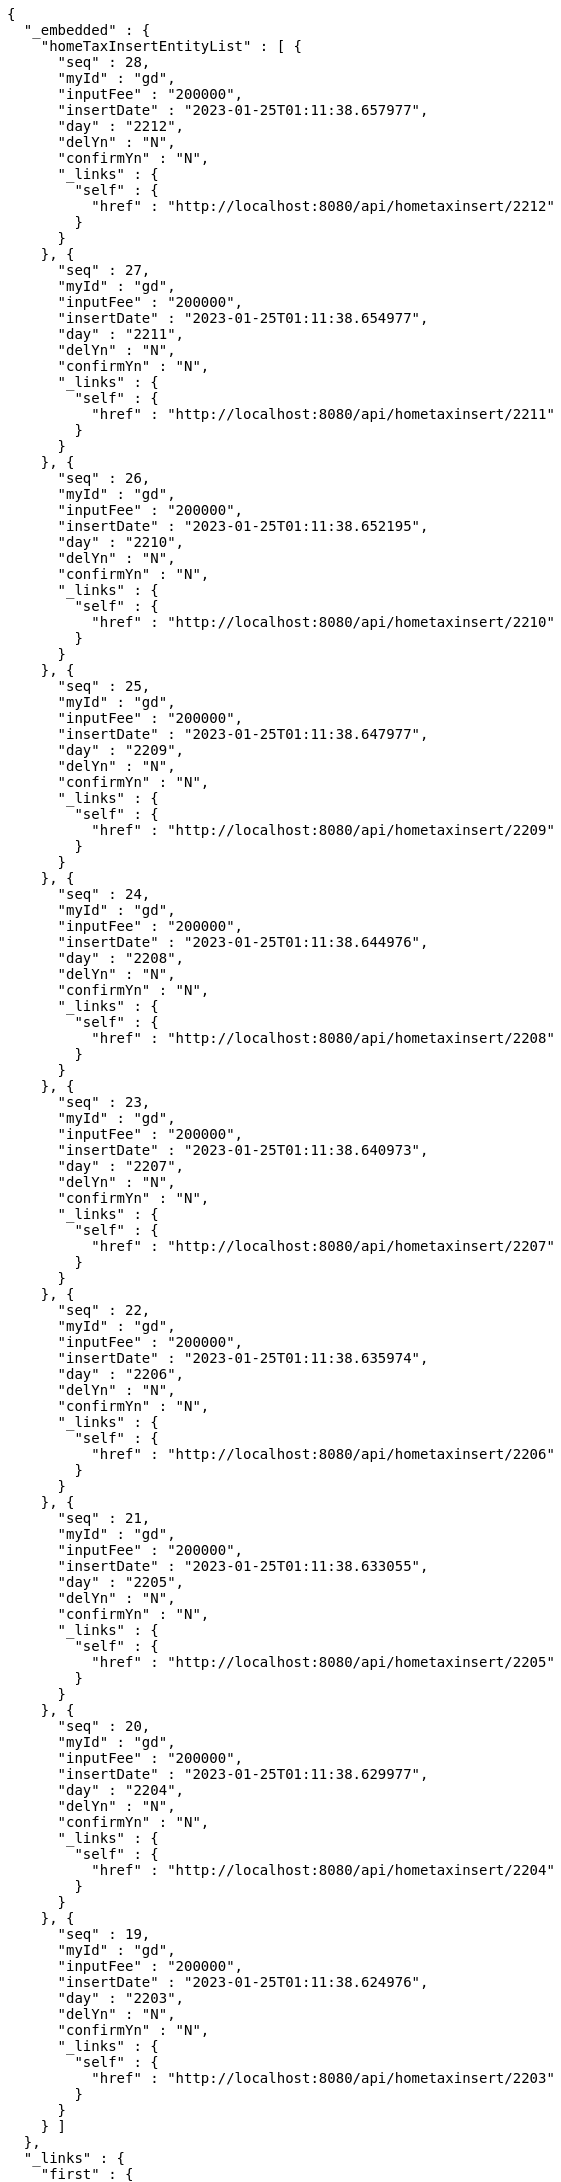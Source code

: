 [source,options="nowrap"]
----
{
  "_embedded" : {
    "homeTaxInsertEntityList" : [ {
      "seq" : 28,
      "myId" : "gd",
      "inputFee" : "200000",
      "insertDate" : "2023-01-25T01:11:38.657977",
      "day" : "2212",
      "delYn" : "N",
      "confirmYn" : "N",
      "_links" : {
        "self" : {
          "href" : "http://localhost:8080/api/hometaxinsert/2212"
        }
      }
    }, {
      "seq" : 27,
      "myId" : "gd",
      "inputFee" : "200000",
      "insertDate" : "2023-01-25T01:11:38.654977",
      "day" : "2211",
      "delYn" : "N",
      "confirmYn" : "N",
      "_links" : {
        "self" : {
          "href" : "http://localhost:8080/api/hometaxinsert/2211"
        }
      }
    }, {
      "seq" : 26,
      "myId" : "gd",
      "inputFee" : "200000",
      "insertDate" : "2023-01-25T01:11:38.652195",
      "day" : "2210",
      "delYn" : "N",
      "confirmYn" : "N",
      "_links" : {
        "self" : {
          "href" : "http://localhost:8080/api/hometaxinsert/2210"
        }
      }
    }, {
      "seq" : 25,
      "myId" : "gd",
      "inputFee" : "200000",
      "insertDate" : "2023-01-25T01:11:38.647977",
      "day" : "2209",
      "delYn" : "N",
      "confirmYn" : "N",
      "_links" : {
        "self" : {
          "href" : "http://localhost:8080/api/hometaxinsert/2209"
        }
      }
    }, {
      "seq" : 24,
      "myId" : "gd",
      "inputFee" : "200000",
      "insertDate" : "2023-01-25T01:11:38.644976",
      "day" : "2208",
      "delYn" : "N",
      "confirmYn" : "N",
      "_links" : {
        "self" : {
          "href" : "http://localhost:8080/api/hometaxinsert/2208"
        }
      }
    }, {
      "seq" : 23,
      "myId" : "gd",
      "inputFee" : "200000",
      "insertDate" : "2023-01-25T01:11:38.640973",
      "day" : "2207",
      "delYn" : "N",
      "confirmYn" : "N",
      "_links" : {
        "self" : {
          "href" : "http://localhost:8080/api/hometaxinsert/2207"
        }
      }
    }, {
      "seq" : 22,
      "myId" : "gd",
      "inputFee" : "200000",
      "insertDate" : "2023-01-25T01:11:38.635974",
      "day" : "2206",
      "delYn" : "N",
      "confirmYn" : "N",
      "_links" : {
        "self" : {
          "href" : "http://localhost:8080/api/hometaxinsert/2206"
        }
      }
    }, {
      "seq" : 21,
      "myId" : "gd",
      "inputFee" : "200000",
      "insertDate" : "2023-01-25T01:11:38.633055",
      "day" : "2205",
      "delYn" : "N",
      "confirmYn" : "N",
      "_links" : {
        "self" : {
          "href" : "http://localhost:8080/api/hometaxinsert/2205"
        }
      }
    }, {
      "seq" : 20,
      "myId" : "gd",
      "inputFee" : "200000",
      "insertDate" : "2023-01-25T01:11:38.629977",
      "day" : "2204",
      "delYn" : "N",
      "confirmYn" : "N",
      "_links" : {
        "self" : {
          "href" : "http://localhost:8080/api/hometaxinsert/2204"
        }
      }
    }, {
      "seq" : 19,
      "myId" : "gd",
      "inputFee" : "200000",
      "insertDate" : "2023-01-25T01:11:38.624976",
      "day" : "2203",
      "delYn" : "N",
      "confirmYn" : "N",
      "_links" : {
        "self" : {
          "href" : "http://localhost:8080/api/hometaxinsert/2203"
        }
      }
    } ]
  },
  "_links" : {
    "first" : {
      "href" : "http://localhost:8080/api/hometaxinsert?page=0&size=10&sort=day,desc"
    },
    "self" : {
      "href" : "http://localhost:8080/api/hometaxinsert?page=0&size=10&sort=day,desc"
    },
    "next" : {
      "href" : "http://localhost:8080/api/hometaxinsert?page=1&size=10&sort=day,desc"
    },
    "last" : {
      "href" : "http://localhost:8080/api/hometaxinsert?page=1&size=10&sort=day,desc"
    },
    "profile" : {
      "href" : "/docs/index.html#resources-hometaxInsert-list"
    },
    "create-homeTaxInsert" : {
      "href" : "http://localhost:8080/api/homtaxmaster"
    }
  },
  "page" : {
    "size" : 10,
    "totalElements" : 12,
    "totalPages" : 2,
    "number" : 0
  }
}
----